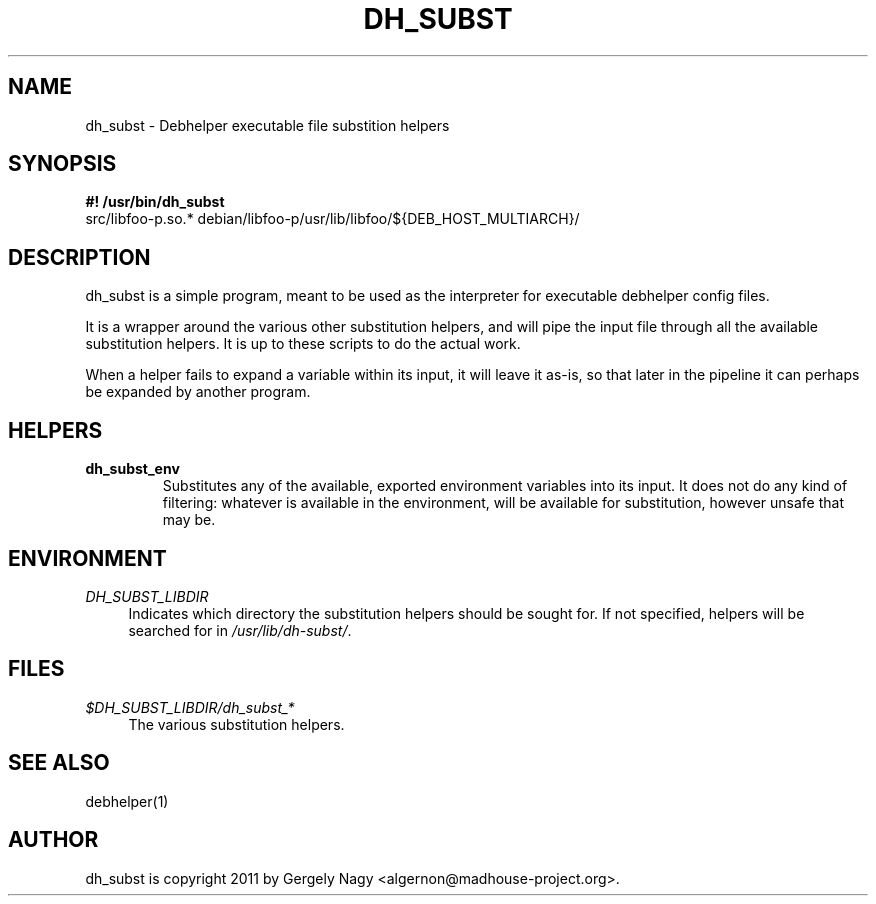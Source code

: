 .TH "DH_SUBST" "1" "2011-12-09"
.ad l
.nh
.SH "NAME"
dh_subst \- Debhelper executable file substition helpers
.SH "SYNOPSIS"
\fB#! /usr/bin/dh_subst\fR
.br
src/libfoo-p.so.* debian/libfoo-p/usr/lib/libfoo/${DEB_HOST_MULTIARCH}/

.SH "DESCRIPTION"
dh_subst is a simple program, meant to be used as the interpreter for
executable debhelper config files.

It is a wrapper around the various other substitution helpers, and
will pipe the input file through all the available substitution
helpers. It is up to these scripts to do the actual work.

When a helper fails to expand a variable within its input, it will
leave it as-is, so that later in the pipeline it can perhaps be
expanded by another program.

.SH "HELPERS"

.TP
.B dh_subst_env
Substitutes any of the available, exported environment variables into
its input. It does not do any kind of filtering: whatever is available
in the environment, will be available for substitution, however unsafe
that may be.

.SH "ENVIRONMENT"
.PP
\fIDH_SUBST_LIBDIR\fR
.RS 4
Indicates which directory the substitution helpers should be sought
for. If not specified, helpers will be searched for in
\fI/usr/lib/dh-subst/\fR.
.RE

.SH "FILES"
.PP
\fI$DH_SUBST_LIBDIR/dh_subst_*\fR
.RS 4
The various substitution helpers.
.RE

.SH "SEE ALSO"
debhelper(1)

.SH "AUTHOR"
dh_subst is copyright \(c 2011 by Gergely Nagy <algernon@madhouse\-project.org>.

